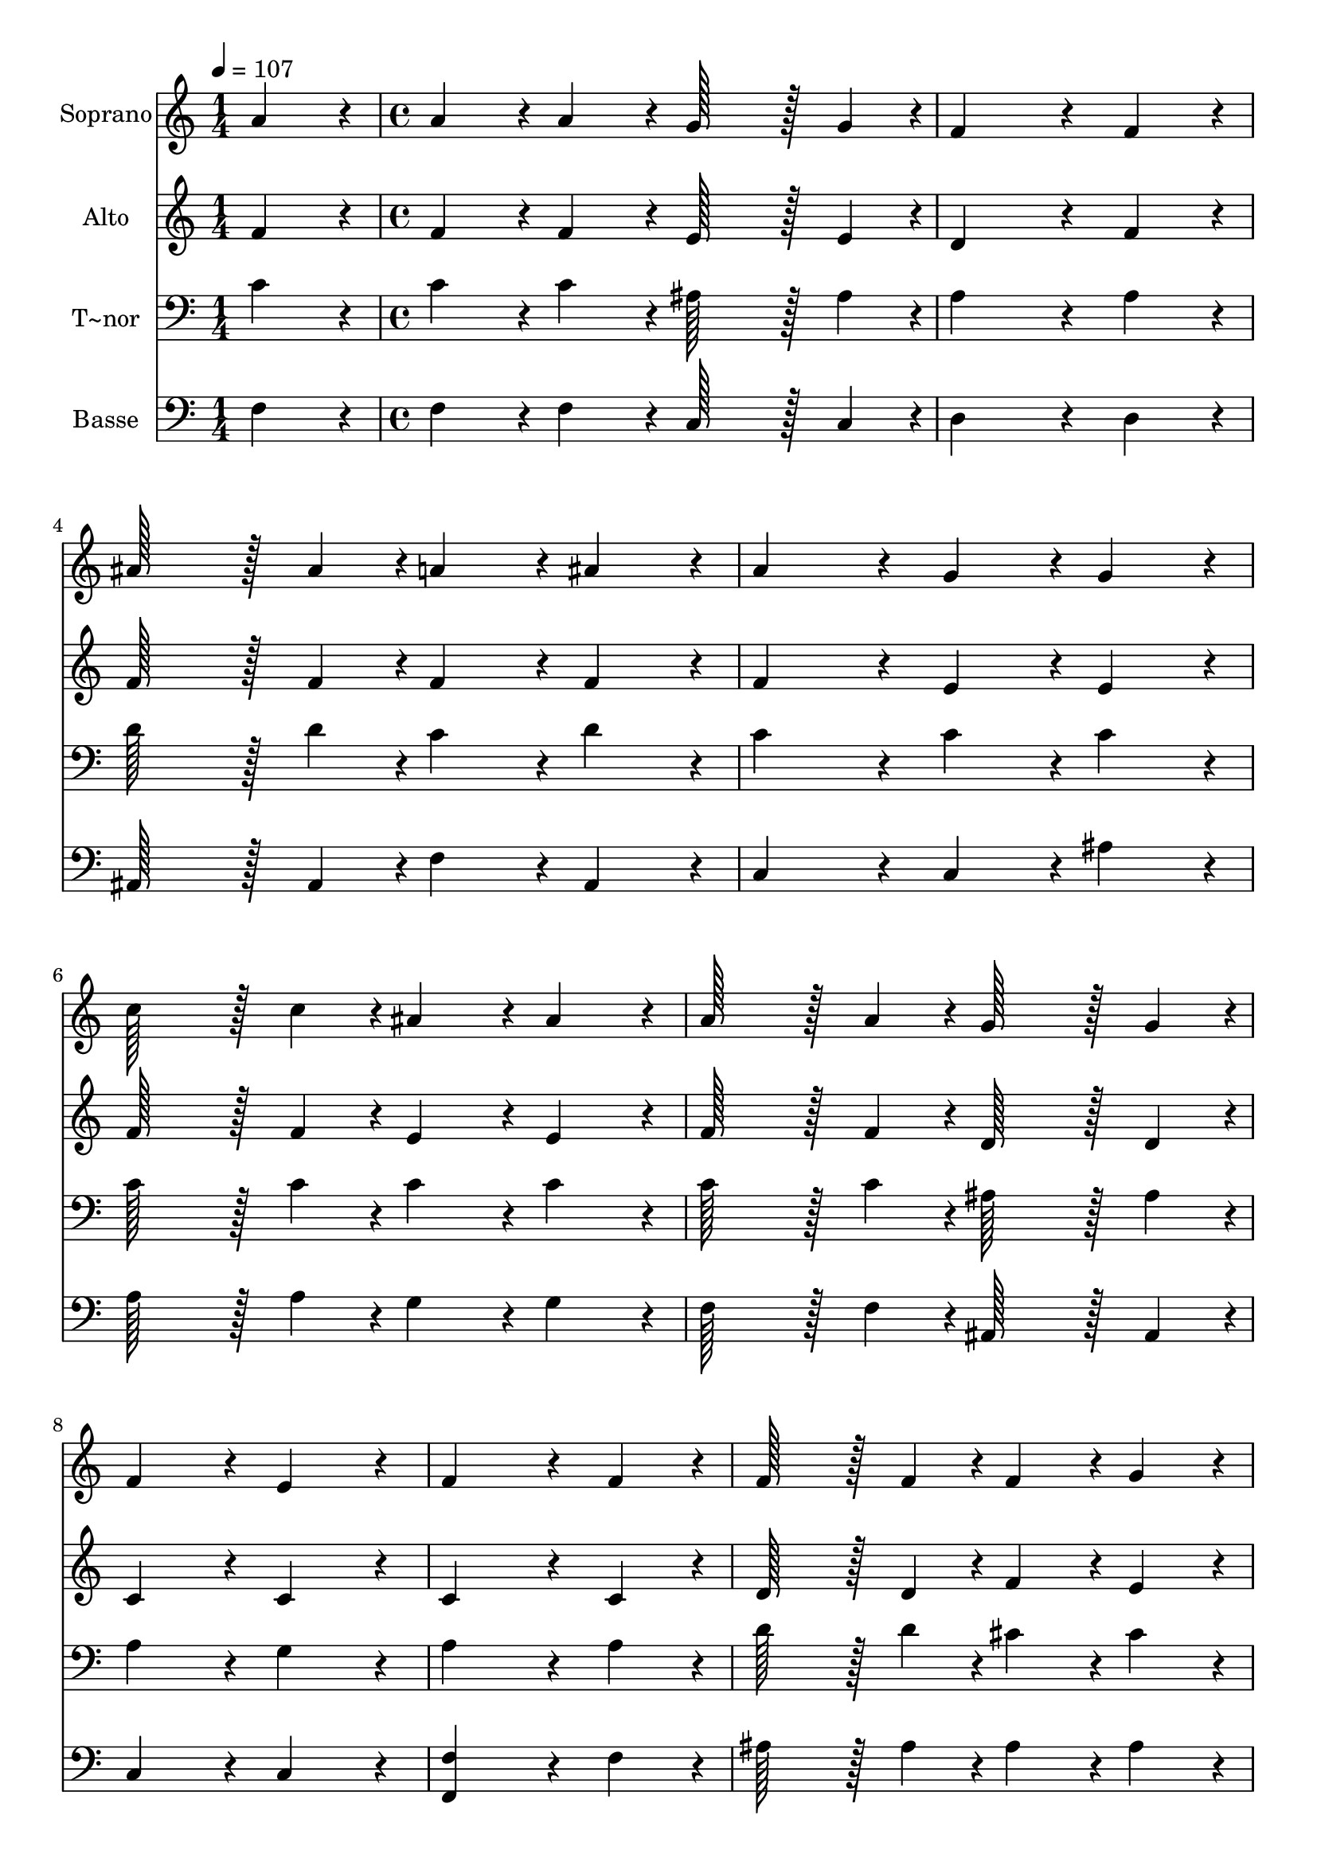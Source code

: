 % Lily was here -- automatically converted by c:/Program Files (x86)/LilyPond/usr/bin/midi2ly.py from output/040.mid
\version "2.14.0"

\layout {
  \context {
    \Voice
    \remove "Note_heads_engraver"
    \consists "Completion_heads_engraver"
    \remove "Rest_engraver"
    \consists "Completion_rest_engraver"
  }
}

trackAchannelA = {
  
  \time 1/4 
  
  \tempo 4 = 107 
  \skip 4 
  | % 2
  
  \time 4/4 
  \skip 1*15 
  \time 7/4 
  
}

trackA = <<
  \context Voice = voiceA \trackAchannelA
>>


trackBchannelA = {
  
  \set Staff.instrumentName = "Soprano"
  
  \time 1/4 
  
  \tempo 4 = 107 
  \skip 4 
  | % 2
  
  \time 4/4 
  \skip 1*15 
  \time 7/4 
  
}

trackBchannelB = \relative c {
  a''4*86/96 r4*10/96 a4*86/96 r4*10/96 a4*86/96 r4*10/96 g128*43 
  r128*5 g4*43/96 r4*5/96 f4*259/96 r4*29/96 f4*86/96 r4*10/96 ais128*43 
  r128*5 ais4*43/96 r4*5/96 a4*86/96 r4*10/96 ais4*86/96 r4*10/96 a4*172/96 
  r4*20/96 g4*86/96 r4*10/96 g4*86/96 r4*10/96 c128*43 r128*5 c4*43/96 
  r4*5/96 ais4*86/96 r4*10/96 ais4*86/96 r4*10/96 
  | % 4
  a128*43 r128*5 a4*43/96 r4*5/96 g128*43 r128*5 g4*43/96 r4*5/96 f4*172/96 
  r4*20/96 e4*172/96 r4*20/96 f4*259/96 r4*29/96 f4*86/96 r4*10/96 f128*43 
  r128*5 f4*43/96 r4*5/96 
  | % 6
  f4*86/96 r4*10/96 g4*86/96 r4*10/96 a4*259/96 r4*29/96 f4*86/96 
  r4*10/96 f128*43 r128*5 f4*43/96 r4*5/96 f4*86/96 r4*10/96 g4*86/96 
  r4*10/96 ais4*172/96 r4*20/96 a4*86/96 r4*10/96 a4*43/96 r4*5/96 ais4*43/96 
  r4*5/96 
  | % 8
  c4*86/96 r4*10/96 c4*86/96 r4*10/96 d128*43 r128*5 c4*43/96 
  r4*5/96 c4*172/96 r4*20/96 ais4*172/96 r4*20/96 a4*86/96 r4*10/96 a4*86/96 
  r4*10/96 g128*43 r128*5 f4*43/96 r4*5/96 f128*115 
}

trackB = <<
  \context Voice = voiceA \trackBchannelA
  \context Voice = voiceB \trackBchannelB
>>


trackCchannelA = {
  
  \set Staff.instrumentName = "Alto"
  
  \time 1/4 
  
  \tempo 4 = 107 
  \skip 4 
  | % 2
  
  \time 4/4 
  \skip 1*15 
  \time 7/4 
  
}

trackCchannelB = \relative c {
  f'4*86/96 r4*10/96 f4*86/96 r4*10/96 f4*86/96 r4*10/96 e128*43 
  r128*5 e4*43/96 r4*5/96 d4*259/96 r4*29/96 f4*86/96 r4*10/96 f128*43 
  r128*5 f4*43/96 r4*5/96 f4*86/96 r4*10/96 f4*86/96 r4*10/96 f4*172/96 
  r4*20/96 e4*86/96 r4*10/96 e4*86/96 r4*10/96 f128*43 r128*5 f4*43/96 
  r4*5/96 e4*86/96 r4*10/96 e4*86/96 r4*10/96 
  | % 4
  f128*43 r128*5 f4*43/96 r4*5/96 d128*43 r128*5 d4*43/96 r4*5/96 c4*172/96 
  r4*20/96 c4*172/96 r4*20/96 c4*259/96 r4*29/96 c4*86/96 r4*10/96 d128*43 
  r128*5 d4*43/96 r4*5/96 
  | % 6
  f4*86/96 r4*10/96 e4*86/96 r4*10/96 f4*259/96 r4*29/96 c4*86/96 
  r4*10/96 d128*43 r128*5 d4*43/96 r4*5/96 f4*86/96 r4*10/96 e4*86/96 
  r4*10/96 g4*172/96 r4*20/96 f4*86/96 r4*10/96 f4*86/96 r4*10/96 
  | % 8
  f4*86/96 r4*10/96 f4*86/96 r4*10/96 f128*43 r128*5 f4*43/96 
  r4*5/96 f4*172/96 r4*20/96 e4*172/96 r4*20/96 f4*86/96 r4*10/96 f4*86/96 
  r4*10/96 e128*43 r128*5 c4*43/96 r4*5/96 c128*115 
}

trackC = <<
  \context Voice = voiceA \trackCchannelA
  \context Voice = voiceB \trackCchannelB
>>


trackDchannelA = {
  
  \set Staff.instrumentName = "T~nor"
  
  \time 1/4 
  
  \tempo 4 = 107 
  \skip 4 
  | % 2
  
  \time 4/4 
  \skip 1*15 
  \time 7/4 
  
}

trackDchannelB = \relative c {
  c'4*86/96 r4*10/96 c4*86/96 r4*10/96 c4*86/96 r4*10/96 ais128*43 
  r128*5 ais4*43/96 r4*5/96 a4*259/96 r4*29/96 a4*86/96 r4*10/96 d128*43 
  r128*5 d4*43/96 r4*5/96 c4*86/96 r4*10/96 d4*86/96 r4*10/96 c4*172/96 
  r4*20/96 c4*86/96 r4*10/96 c4*86/96 r4*10/96 c128*43 r128*5 c4*43/96 
  r4*5/96 c4*86/96 r4*10/96 c4*86/96 r4*10/96 
  | % 4
  c128*43 r128*5 c4*43/96 r4*5/96 ais128*43 r128*5 ais4*43/96 
  r4*5/96 a4*172/96 r4*20/96 g4*172/96 r4*20/96 a4*259/96 r4*29/96 a4*86/96 
  r4*10/96 d128*43 r128*5 d4*43/96 r4*5/96 
  | % 6
  cis4*86/96 r4*10/96 cis4*86/96 r4*10/96 c4*259/96 r4*29/96 a4*86/96 
  r4*10/96 d128*43 r128*5 d4*43/96 r4*5/96 cis4*86/96 r4*10/96 cis4*86/96 
  r4*10/96 cis4*172/96 r4*20/96 c4*86/96 r4*10/96 c4*86/96 r4*10/96 
  | % 8
  c4*86/96 r4*10/96 c4*86/96 r4*10/96 ais128*43 r128*5 c4*43/96 
  r4*5/96 c4*172/96 r4*20/96 c4*172/96 r4*20/96 c4*86/96 r4*10/96 c4*86/96 
  r4*10/96 ais128*43 r128*5 a4*43/96 r4*5/96 a128*115 
}

trackD = <<

  \clef bass
  
  \context Voice = voiceA \trackDchannelA
  \context Voice = voiceB \trackDchannelB
>>


trackEchannelA = {
  
  \set Staff.instrumentName = "Basse"
  
  \time 1/4 
  
  \tempo 4 = 107 
  \skip 4 
  | % 2
  
  \time 4/4 
  \skip 1*15 
  \time 7/4 
  
}

trackEchannelB = \relative c {
  f4*86/96 r4*10/96 f4*86/96 r4*10/96 f4*86/96 r4*10/96 c128*43 
  r128*5 c4*43/96 r4*5/96 d4*259/96 r4*29/96 d4*86/96 r4*10/96 ais128*43 
  r128*5 ais4*43/96 r4*5/96 f'4*86/96 r4*10/96 ais,4*86/96 r4*10/96 c4*172/96 
  r4*20/96 c4*86/96 r4*10/96 ais'4*86/96 r4*10/96 a128*43 r128*5 a4*43/96 
  r4*5/96 g4*86/96 r4*10/96 g4*86/96 r4*10/96 
  | % 4
  f128*43 r128*5 f4*43/96 r4*5/96 ais,128*43 r128*5 ais4*43/96 
  r4*5/96 c4*172/96 r4*20/96 c4*172/96 r4*20/96 <f, f' >4*259/96 
  r4*29/96 f'4*86/96 r4*10/96 ais128*43 r128*5 ais4*43/96 r4*5/96 
  | % 6
  ais4*86/96 r4*10/96 ais4*86/96 r4*10/96 f4*259/96 r4*29/96 f4*86/96 
  r4*10/96 ais128*43 r128*5 ais4*43/96 r4*5/96 ais4*86/96 r4*10/96 ais4*86/96 
  r4*10/96 e4*172/96 r4*20/96 f4*86/96 r4*10/96 f4*43/96 r4*5/96 g4*43/96 
  r4*5/96 
  | % 8
  a4*86/96 r4*10/96 a4*86/96 r4*10/96 ais128*43 r128*5 a4*43/96 
  r4*5/96 a4*172/96 r4*20/96 g4*172/96 r4*20/96 f4*86/96 r4*10/96 f4*86/96 
  r4*10/96 c128*43 r128*5 f,4*43/96 r4*5/96 f128*115 
}

trackE = <<

  \clef bass
  
  \context Voice = voiceA \trackEchannelA
  \context Voice = voiceB \trackEchannelB
>>


\score {
  <<
    \context Staff=trackB \trackA
    \context Staff=trackB \trackB
    \context Staff=trackC \trackA
    \context Staff=trackC \trackC
    \context Staff=trackD \trackA
    \context Staff=trackD \trackD
    \context Staff=trackE \trackA
    \context Staff=trackE \trackE
  >>
  \layout {}
  \midi {}
}
